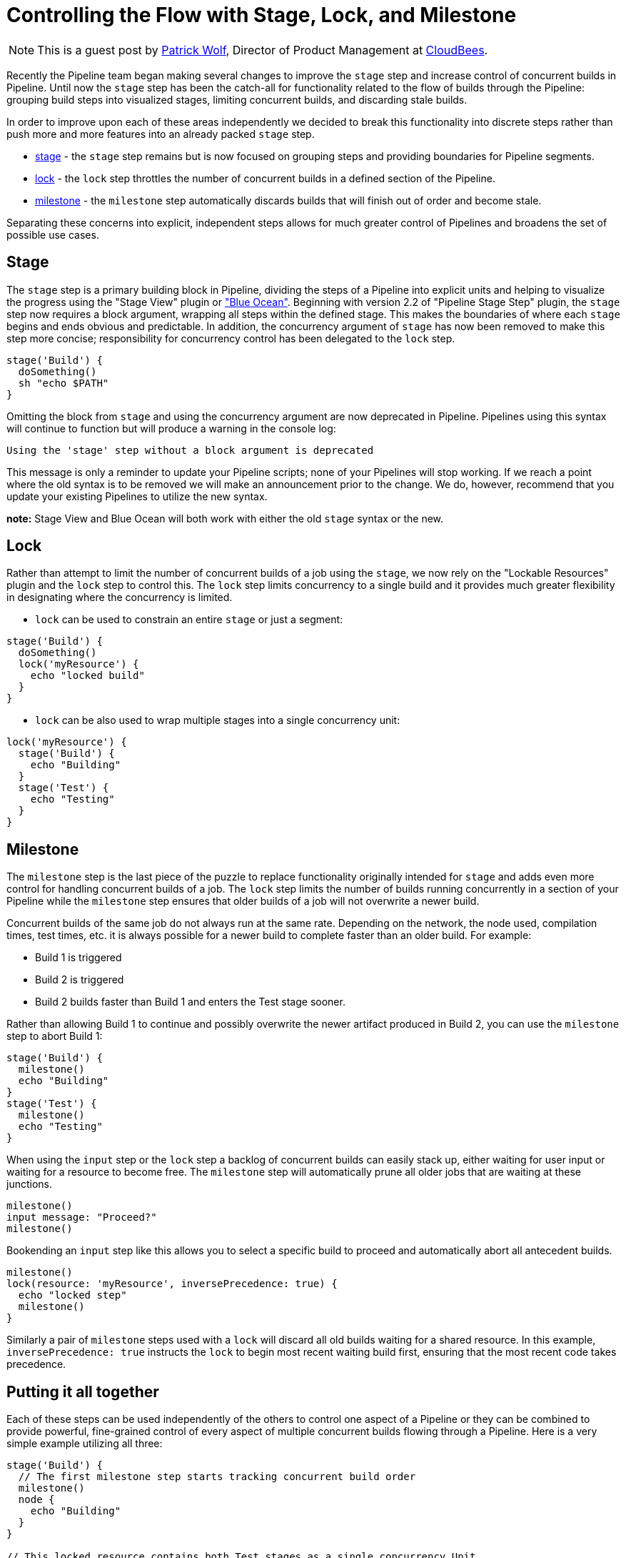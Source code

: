 = Controlling the Flow with Stage, Lock, and Milestone
:page-tags: pipeline, newfeatures

:page-author: hrmpw


NOTE: This is a guest post by link:https://github.com/hrmpw[Patrick Wolf],
Director of Product Management at link:https://cloudbees.com[CloudBees].

Recently the Pipeline team began making several changes to improve the `stage` step and increase control of concurrent builds in Pipeline. Until now the `stage` step has been the catch-all for functionality related to the flow of builds through the Pipeline: grouping build steps into visualized stages, limiting concurrent builds, and discarding stale builds.

In order to improve upon each of these areas independently we decided to break this functionality into discrete steps rather than push more and more features into an already packed `stage` step.

* link:https://wiki.jenkins.io/display/JENKINS/Pipeline+Stage+Step+Plugin[stage] - the `stage` step remains but is now focused on grouping steps and providing boundaries for Pipeline segments.
* link:https://wiki.jenkins.io/display/JENKINS/Lockable+Resources+Plugin[lock] - the `lock` step throttles the number of concurrent builds in a defined section of the Pipeline.
* link:https://wiki.jenkins.io/display/JENKINS/Pipeline+Milestone+Step+Plugin[milestone] - the `milestone` step automatically discards builds that will finish out of order and become stale.

Separating these concerns into explicit, independent steps allows for much greater control of Pipelines and broadens the set of possible use cases.

== Stage

The `stage` step is a primary building block in Pipeline, dividing the steps of a Pipeline into explicit units and helping to visualize the progress using the "Stage View" plugin or link:/projects/blueocean/["Blue Ocean"]. Beginning with version 2.2 of "Pipeline Stage Step" plugin, the `stage` step now requires a block argument, wrapping all steps within the defined stage. This makes the boundaries of where each `stage` begins and ends obvious and predictable. In addition, the concurrency argument of `stage` has now been removed to make this step more concise; responsibility for concurrency control has been delegated to the `lock` step.

[source, groovy]
----
stage('Build') {
  doSomething()
  sh "echo $PATH"
}
----

Omitting the block from `stage` and using the concurrency argument are now deprecated in Pipeline. Pipelines using this syntax will continue to function but will produce a warning in the console log:
----
Using the 'stage' step without a block argument is deprecated
----
This message is only a reminder to update your Pipeline scripts; none of your Pipelines will stop working. If we reach a point where the old syntax is to be removed we will make an announcement prior to the change. We do, however, recommend that you update your existing Pipelines to utilize the new syntax.

*note:* Stage View and Blue Ocean will both work with either the old `stage` syntax or the new.

== Lock

Rather than attempt to limit the number of concurrent builds of a job using the `stage`, we now rely on the "Lockable Resources" plugin and the `lock` step to control this. The `lock` step limits concurrency to a single build and it provides much greater flexibility in designating where the concurrency is limited.

* `lock` can be used to constrain an entire `stage` or just a segment:

[source, groovy]
----
stage('Build') {
  doSomething()
  lock('myResource') {
    echo "locked build"
  }
}
----

* `lock` can be also used to wrap multiple stages into a single concurrency unit:

[source, groovy]
----
lock('myResource') {
  stage('Build') {
    echo "Building"
  }
  stage('Test') {
    echo "Testing"
  }
}
----

== Milestone

The `milestone` step is the last piece of the puzzle to replace functionality originally intended for `stage` and adds even more control for handling concurrent builds of a job. The `lock` step limits the number of builds running concurrently in a section of your Pipeline while the `milestone` step ensures that older builds of a job will not overwrite a newer build.

Concurrent builds of the same job do not always run at the same rate. Depending on the network, the node used, compilation times, test times, etc. it is always possible for a newer build to complete faster than an older build. For example:

* Build 1 is triggered
* Build 2 is triggered
* Build 2 builds faster than Build 1 and enters the Test stage sooner.

Rather than allowing Build 1 to continue and possibly overwrite the newer artifact produced in Build 2, you can use the `milestone` step to abort Build 1:

[source, groovy]
----
stage('Build') {
  milestone()
  echo "Building"
}
stage('Test') {
  milestone()
  echo "Testing"
}
----

When using the `input` step or the `lock` step a backlog of concurrent builds can easily stack up, either waiting for user input or waiting for a resource to become free. The `milestone` step will automatically prune all older jobs that are waiting at these junctions.

[source, groovy]
----
milestone()
input message: "Proceed?"
milestone()
----

Bookending an `input` step like this allows you to select a specific build to proceed and automatically abort all antecedent builds.

[source, groovy]
----
milestone()
lock(resource: 'myResource', inversePrecedence: true) {
  echo "locked step"
  milestone()
}
----

Similarly a pair of `milestone` steps used with a `lock` will discard all old builds waiting for a shared resource. In this example, `inversePrecedence: true` instructs the `lock` to begin most recent waiting build first, ensuring that the most recent code takes precedence.

== Putting it all together

Each of these steps can be used independently of the others to control one aspect of a Pipeline or they can be combined to provide powerful, fine-grained control of every aspect of multiple concurrent builds flowing through a Pipeline. Here is a very simple example utilizing all three:

[source, groovy]
----
stage('Build') {
  // The first milestone step starts tracking concurrent build order
  milestone()
  node {
    echo "Building"
  }
}

// This locked resource contains both Test stages as a single concurrency Unit.
// Only 1 concurrent build is allowed to utilize the test resources at a time.
// Newer builds are pulled off the queue first. When a build reaches the
// milestone at the end of the lock, all jobs started prior to the current
// build that are still waiting for the lock will be aborted
lock(resource: 'myResource', inversePrecedence: true){
  node('test') {
    stage('Unit Tests') {
      echo "Unit Tests"
    }
    stage('System Tests') {
      echo "System Tests"
    }
  }
  milestone()
}

// The Deploy stage does not limit concurrency but requires manual input
// from a user. Several builds might reach this step waiting for input.
// When a user promotes a specific build all preceding builds are aborted,
// ensuring that the latest code is always deployed.
stage('Deploy') {
  input "Deploy?"
  milestone()
  node {
    echo "Deploying"
  }
}
----

For a more complete and complex example utilizing all these steps in a Pipeline check out the  link:https://github.com/jenkinsci/workflow-aggregator-plugin/blob/8a69bb4506d270c4a1fc58580519a0bcac1b8bce/demo/repo/Jenkinsfile[Jenkinsfile] provided with the link:https://github.com/jenkinsci/workflow-aggregator-plugin/tree/8a69bb4506d270c4a1fc58580519a0bcac1b8bce/demo[Docker image for demonstrating Pipeline]. This is a working demo that can be quickly set up and run.
